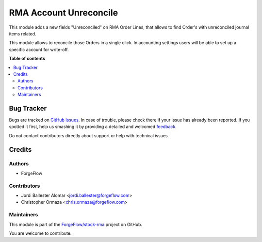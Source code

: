 =======================
RMA Account Unreconcile
=======================

.. !!!!!!!!!!!!!!!!!!!!!!!!!!!!!!!!!!!!!!!!!!!!!!!!!!!!
   !! This file is generated by oca-gen-addon-readme !!
   !! changes will be overwritten.                   !!
   !!!!!!!!!!!!!!!!!!!!!!!!!!!!!!!!!!!!!!!!!!!!!!!!!!!!

.. |badge1| image:: https://img.shields.io/badge/maturity-Beta-yellow.png
    :target: https://odoo-community.org/page/development-status
    :alt: Beta
.. |badge2| image:: https://img.shields.io/badge/licence-LGPL--3-blue.png
    :target: http://www.gnu.org/licenses/lgpl-3.0-standalone.html
    :alt: License: LGPL-3
.. |badge3| image:: https://img.shields.io/badge/github-ForgeFlow%2Fstock--rma-lightgray.png?logo=github
    :target: https://github.com/ForgeFlow/stock-rma/tree/14.0/rma_account_unreconciled
    :alt: ForgeFlow/stock-rma

|badge1| |badge2| |badge3| 

This module adds a new fields "Unreconciled" on RMA Order Lines, that allows
to find Order's with unreconciled journal items related.

This module allows to  reconcile those Orders in a single click. In accounting
settings users will be able to set up a specific account for write-off.

**Table of contents**

.. contents::
   :local:

Bug Tracker
===========

Bugs are tracked on `GitHub Issues <https://github.com/ForgeFlow/stock-rma/issues>`_.
In case of trouble, please check there if your issue has already been reported.
If you spotted it first, help us smashing it by providing a detailed and welcomed
`feedback <https://github.com/ForgeFlow/stock-rma/issues/new?body=module:%20rma_account_unreconciled%0Aversion:%2014.0%0A%0A**Steps%20to%20reproduce**%0A-%20...%0A%0A**Current%20behavior**%0A%0A**Expected%20behavior**>`_.

Do not contact contributors directly about support or help with technical issues.

Credits
=======

Authors
~~~~~~~

* ForgeFlow

Contributors
~~~~~~~~~~~~

* Jordi Ballester Alomar <jordi.ballester@forgeflow.com>
* Christopher Ormaza <chris.ormaza@forgeflow.com>

Maintainers
~~~~~~~~~~~

This module is part of the `ForgeFlow/stock-rma <https://github.com/ForgeFlow/stock-rma/tree/14.0/rma_account_unreconciled>`_ project on GitHub.

You are welcome to contribute.
